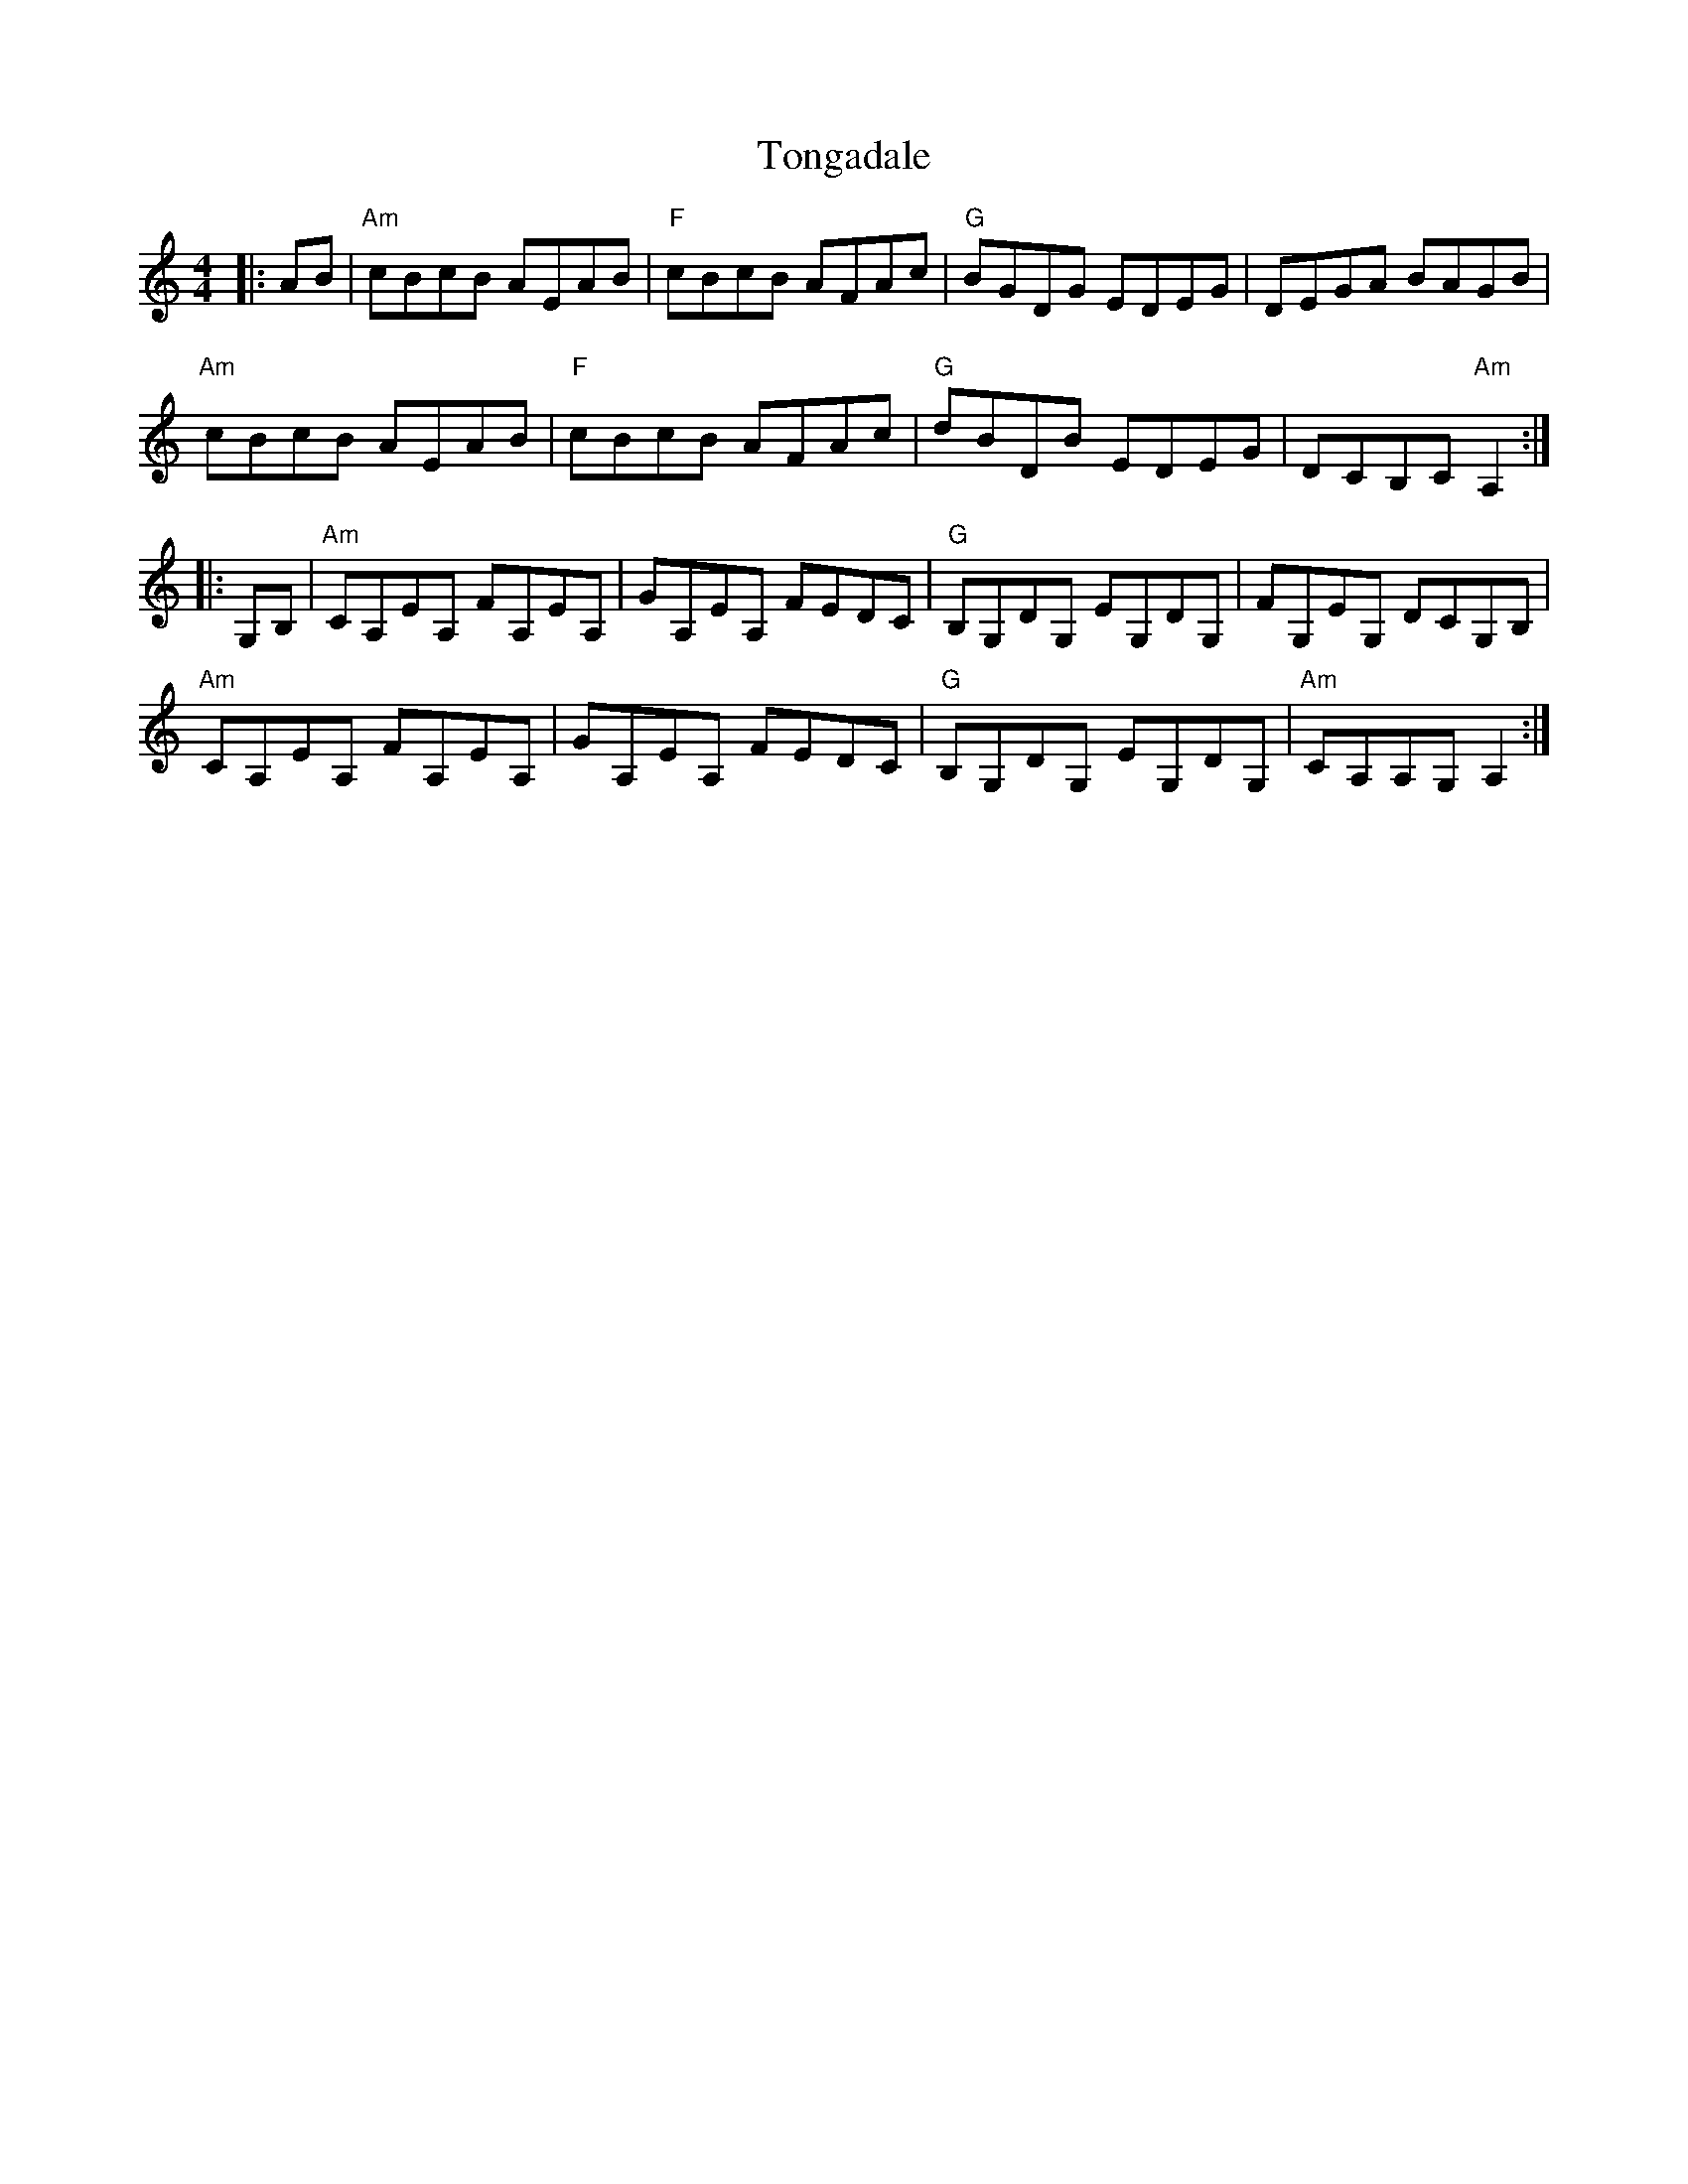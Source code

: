 X: 40612
T: Tongadale
R: reel
M: 4/4
K: Aminor
|:AB|"Am"cBcB AEAB|"F"cBcB AFAc|"G"BGDG EDEG|DEGA BAGB|
"Am"cBcB AEAB|"F"cBcB AFAc|"G"dBDB EDEG|DCB,C "Am"A,2:|
|:G,B,|"Am"CA,EA, FA,EA,|GA,EA, FEDC|"G"B,G,DG, EG,DG,|FG,EG, DCG,B,|
"Am"CA,EA, FA,EA,|GA,EA, FEDC|"G"B,G,DG, EG,DG,|"Am"CA,A,G, A,2:|


